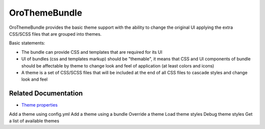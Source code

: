 OroThemeBundle
==============

OroThemeBundle provides the basic theme support with the ability to change the original UI applying the extra CSS/SCSS files that are grouped into themes.

Basic statements:

* The bundle can provide CSS and templates that are required for its UI
* UI of bundles (css and templates markup) should be "themable", it means that CSS and UI components of bundle should be affectable by theme to change look and feel of application (at least colors and icons)
* A theme is a set of CSS/SCSS files that will be included at the end of all CSS files to cascade styles and change look and feel

Related Documentation
---------------------

* `Theme properties <https://github.com/laboro/platform/tree/master/src/Oro/Bundle/ThemeBundle#theme-properties>`__
Add a theme using config.yml
Add a theme using a bundle
Override a theme
Load theme styles
Debug theme styles
Get a list of available themes

